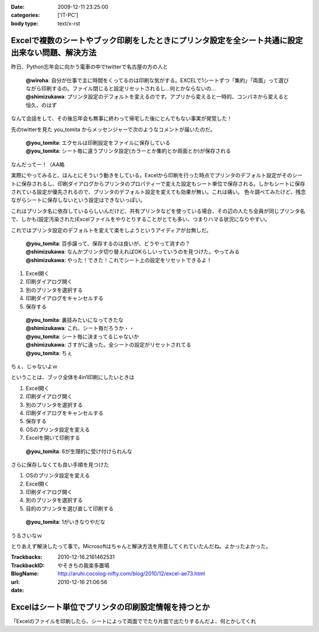 :date: 2009-12-11 23:25:00
:categories: ['IT-PC']
:body type: text/x-rst

=================================================================================================
Excelで複数のシートやブック印刷をしたときにプリンタ設定を全シート共通に設定出来ない問題、解決方法
=================================================================================================

昨日、Python忘年会に向かう電車の中でtwitterで名古屋の方の人と

 | **@wiroha**: 自分が仕事で主に時間をくってるのは印刷な気がする。EXCELで1シートずつ「集約」「両面」って選びながら印刷するの。ファイル閉じると設定リセットされるし…何とかならないの…
 | **@shimizukawa**: プリンタ設定のデフォルトを変えるのです。アプリから変えると一時的、コンパネから変えると恒久、のはず

なんて会話をして、その後忘年会も無事に終わって帰宅した後にとんでもない事実が発覚した！

先のtwitterを見た you_tomita からメッセンジャーで次のようなコメントが届いたのだ。

 | **@you_tomita**: エクセルは印刷設定をファイルに保存している
 | **@you_tomita**: シート毎に違うプリンタ設定(カラーとか集約とか両面とか)が保存される

なんだってー！（AA略

実際にやってみると、ほんとにそういう動きをしている。Excelから印刷を行った時点でプリンタのデフォルト設定がそのシートに保存されるし、印刷ダイアログからプリンタのプロパティーで変えた設定もシート単位で保存される。しかもシートに保存されている設定が優先されるので、プリンタのデフォルト設定を変えても効果が無い。これは痛い。
色々調べてみたけど、残念ながらシートに保存しないという設定はできないっぽい。

これはプリンタ名に依存しているらしいんだけど、共有プリンタなどを使っている場合、その辺の人たち全員が同じプリンタ名で、しかも(設定汚染された)Excelファイルをやりとりすることがとても多い、つまりハマる状況になりやすい。

これではプリンタ設定のデフォルトを変えて楽をしようというアイディアが台無しだ。

 | **@you_tomita**: 百歩譲って、保存するのは良いが、どうやって消すの？
 | **@shimizukawa**: なんかプリンタ切り替えればOKらしいっていうのを見つけた。やってみる
 | **@shimizukawa**: やった！できた！これでシート上の設定をリセットできるよ！

1. Excel開く
2. 印刷ダイアログ開く
3. 別のプリンタを選択する
4. 印刷ダイアログをキャンセルする
5. 保存する

 | **@you_tomita**: 裏技みたいになってきたな
 | **@shimizukawa**: これ、シート毎だろうか・・
 | **@you_tomita**: シート毎に決まってるじゃないか
 | **@shimizukawa**: さすがに違った。全シートの設定がリセットされてる
 | **@you_tomita**: ちぇ

ちぇ、じゃないよｗ

ということは、ブック全体を4in1印刷にしたいときは

1. Excel開く
2. 印刷ダイアログ開く
3. 別のプリンタを選択する
4. 印刷ダイアログをキャンセルする
5. 保存する
6. OSのプリンタ設定を変える
7. Excelを開いて印刷する

 | **@you_tomita**: 6が生理的に受け付けられんな

さらに保存しなくても良い手順を見つけた

1. OSのプリンタ設定を変える
2. Excel開く
3. 印刷ダイアログ開く
4. 別のプリンタを選択する
5. 目的のプリンタを選び直して印刷する

 | **@you_tomita**: 1がいきなりやだな

うるさいなｗ

とりあえず解決したって事で。Microsoftはちゃんと解決方法を用意してくれていたんだね。よかったよかった。


.. :extend type: text/x-rst
.. :extend:


:Trackbacks:
:TrackbackID: 2010-12-16.2161462531
:BlogName: やそきちの我楽多置場
:url: http://aruhi.cocolog-nifty.com/blog/2010/12/excel-ae73.html
:date: 2010-12-16 21:06:56

===================================================
Excelはシート単位でプリンタの印刷設定情報を持つとか
===================================================

「Excelのファイルを印刷したら、シートによって両面ででたり片面で出たりするんだよ、何とかしてくれ

